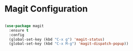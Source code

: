 
* Magit Configuration
  #+begin_src emacs-lisp

    (use-package magit
      :ensure t
      :config
      (global-set-key (kbd "C-x g") 'magit-status)
      (global-set-key (kbd "C-x M-g") 'magit-dispatch-popup))

  #+end_src
